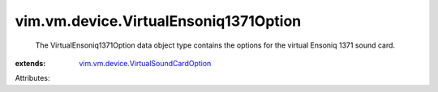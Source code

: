 .. _vim.vm.device.VirtualSoundCardOption: ../../../vim/vm/device/VirtualSoundCardOption.rst


vim.vm.device.VirtualEnsoniq1371Option
======================================
  The VirtualEnsoniq1371Option data object type contains the options for the virtual Ensoniq 1371 sound card.
:extends: vim.vm.device.VirtualSoundCardOption_

Attributes:
